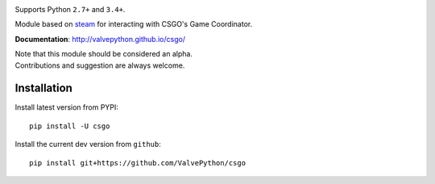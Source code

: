 |pypi| |license|

Supports Python ``2.7+`` and ``3.4+``.

Module based on `steam <https://github.com/ValvePython/steam/>`_
for interacting with CSGO's Game Coordinator.

**Documentation**: http://valvepython.github.io/csgo/

| Note that this module should be considered an alpha.
| Contributions and suggestion are always welcome.


Installation
------------

Install latest version from PYPI::

    pip install -U csgo

Install the current dev version from ``github``::

    pip install git+https://github.com/ValvePython/csgo


.. |pypi| image:: https://img.shields.io/pypi/v/csgo.svg?style=flat&label=latest%20version
    :target: https://pypi.python.org/pypi/csgo
    :alt: Latest version released on PyPi

.. |license| image:: https://img.shields.io/pypi/l/csgo.svg?style=flat&label=license
    :target: https://pypi.python.org/pypi/csgo
    :alt: MIT License
